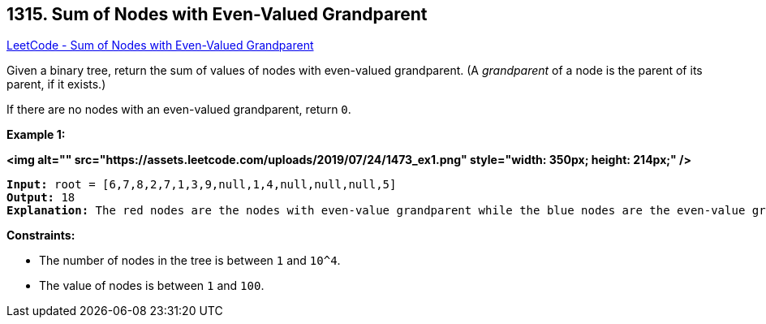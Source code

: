 == 1315. Sum of Nodes with Even-Valued Grandparent

https://leetcode.com/problems/sum-of-nodes-with-even-valued-grandparent/[LeetCode - Sum of Nodes with Even-Valued Grandparent]

Given a binary tree, return the sum of values of nodes with even-valued grandparent.  (A _grandparent_ of a node is the parent of its parent, if it exists.)

If there are no nodes with an even-valued grandparent, return `0`.

 
*Example 1:*

*<img alt="" src="https://assets.leetcode.com/uploads/2019/07/24/1473_ex1.png" style="width: 350px; height: 214px;" />*

[subs="verbatim,quotes"]
----
*Input:* root = [6,7,8,2,7,1,3,9,null,1,4,null,null,null,5]
*Output:* 18
*Explanation:* The red nodes are the nodes with even-value grandparent while the blue nodes are the even-value grandparents.
----

 
*Constraints:*


* The number of nodes in the tree is between `1` and `10^4`.
* The value of nodes is between `1` and `100`.

